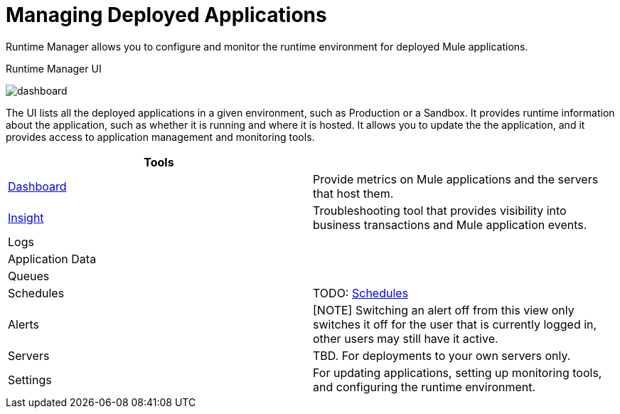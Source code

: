 = Managing Deployed Applications
:keywords: cloudhub, managing, monitoring, deploy, runtime manager, arm

Runtime Manager allows you to configure and monitor the runtime environment for deployed Mule applications.

.Runtime Manager UI
image:dashboard-ch.png[dashboard]

The UI lists all the deployed applications in a given environment, such as Production or a Sandbox. It provides runtime information about the application, such as whether it is running and where it is hosted. It allows you to update the the application, and it provides access to application management and monitoring tools.

|===
| Tools |

| link:/runtime-manager/dashboards-about[Dashboard]
| Provide metrics on Mule applications and the servers that host them.

| link:/runtime-manager/insight[Insight]
| Troubleshooting tool that provides visibility into business transactions and Mule application events.

| Logs
|

| Application Data
|

| Queues
|

| Schedules
| TODO: link:/runtime-manager/managing-schedules[Schedules]

| Alerts
| [NOTE]
Switching an alert off from this view only switches it off for the user that is currently logged in, other users may still have it active.

| Servers
| TBD. For deployments to your own servers only.

| Settings
| For updating applications, setting up monitoring tools, and configuring the runtime environment.
|===

////
== See Also

link:/runtime-manager/monitoring[Monitoring Applications]

link:/runtime-manager/alerts-on-runtime-manager[Alerts]

////
